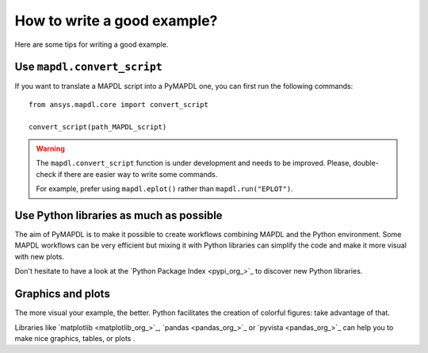 How to write a good example?
============================

Here are some tips for writing a good example.

Use ``mapdl.convert_script``
----------------------------

If you want to translate a MAPDL script into a PyMAPDL one, you can first
run the following commands:: 

    from ansys.mapdl.core import convert_script

    convert_script(path_MAPDL_script)

.. warning::

    The ``mapdl.convert_script`` function is under development and
    needs to be improved.
    Please, double-check if there are easier way to write some commands.

    For example, prefer using ``mapdl.eplot()`` rather than ``mapdl.run("EPLOT")``.


Use Python libraries as much as possible
----------------------------------------
The aim of PyMAPDL is to make it possible to create workflows combining
MAPDL and the Python environment.
Some MAPDL workflows can be very efficient but mixing it with Python libraries
can simplify the code and make it more visual with new plots.

Don't hesitate to have a look at the `Python Package Index <pypi_org_>`_
to discover new Python libraries.


Graphics and plots
------------------

The more visual your example, the better.
Python facilitates the creation of colorful figures: take advantage
of that.

Libraries like `matplotlib <matplotlib_org_>`_, `pandas <pandas_org_>`_
or `pyvista <pandas_org_>`_ can help you to make nice graphics, tables, or plots .
